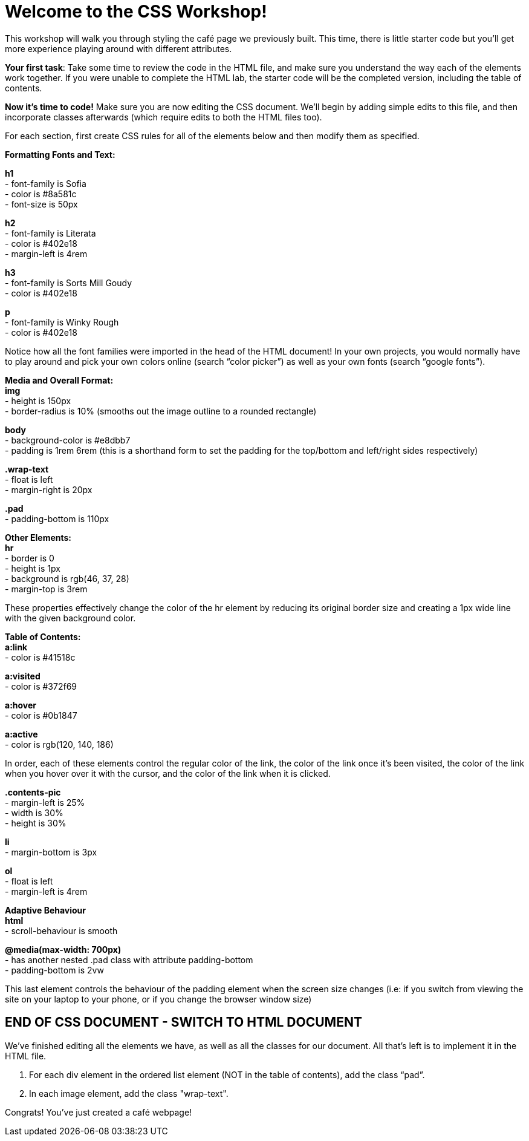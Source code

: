 # Welcome to the CSS Workshop!

This workshop will walk you through styling the café page we previously built. This time,
there is little starter code but you’ll get more experience playing around with different
attributes.

*Your first task*: Take some time to review the code in the HTML file, and make sure you
understand the way each of the elements work together. If you were unable to complete
the HTML lab, the starter code will be the completed version, including the table of
contents.
 
*Now it's time to code!* Make sure you are now editing the CSS document. We’ll begin by
adding simple edits to this file, and then incorporate classes afterwards (which require
edits to both the HTML files too).

For each section, first create CSS rules for all of the elements below and then modify them
as specified.

*Formatting Fonts and Text:*

*h1* +
- font-family is Sofia +
- color is #8a581c +
- font-size is 50px 

*h2* +
- font-family is Literata +
- color is #402e18 +
- margin-left is 4rem

*h3* +
- font-family is Sorts Mill Goudy +
- color is #402e18

*p* +
- font-family is Winky Rough +
- color is #402e18

Notice how all the font families were imported in the head of the HTML document! In your
own projects, you would normally have to play around and pick your own colors online
(search “color picker”) as well as your own fonts (search “google fonts”).

*Media and Overall Format:* +
*img* +
- height is 150px +
- border-radius is 10% (smooths out the image outline to a rounded rectangle)

*body* +
- background-color is #e8dbb7 +
- padding is 1rem 6rem (this is a shorthand form to set the padding for the top/bottom and left/right sides respectively)

*.wrap-text* +
- float is left +
- margin-right is 20px

*.pad* +
- padding-bottom is 110px

*Other Elements:* +
*hr* +
- border is 0 +
- height is 1px +
- background is rgb(46, 37, 28) +
- margin-top is 3rem

These properties effectively change the color of the hr element by reducing its original
border size and creating a 1px wide line with the given background color.

*Table of Contents:* +
*a:link* +
- color is #41518c 

*a:visited* +
- color is #372f69

*a:hover* +
- color is #0b1847

*a:active* +
- color is rgb(120, 140, 186)

In order, each of these elements control the regular color of the link, the color of the link
once it’s been visited, the color of the link when you hover over it with the cursor, and the
color of the link when it is clicked.

*.contents-pic* +
- margin-left is 25% +
- width is 30% +
- height is 30%

*li* +
- margin-bottom is 3px +

*ol* +
- float is left +
- margin-left is 4rem 

*Adaptive Behaviour* +
*html* +
- scroll-behaviour is smooth

*@media(max-width: 700px)* +
- has another nested .pad class with attribute padding-bottom +
- padding-bottom is 2vw

This last element controls the behaviour of the padding element when the screen size
changes (i.e: if you switch from viewing the site on your laptop to your phone, or if you
change the browser window size)

## END OF CSS DOCUMENT - SWITCH TO HTML DOCUMENT

We’ve finished editing all the elements we have, as well as all the classes for our document.
All that’s left is to implement it in the HTML file.

[begin=2]
. For each div element in the ordered list element (NOT in the table of contents), add
the class “pad”. +
. In each image element, add the class "wrap-text".

Congrats! You've just created a café webpage!

